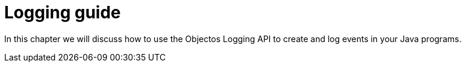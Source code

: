 = Logging guide

In this chapter we will discuss how to use the Objectos Logging API
to create and log events in your Java programs.
